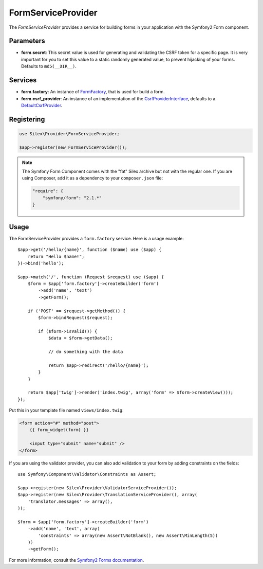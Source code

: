 FormServiceProvider
===================

The *FormServiceProvider* provides a service for building forms in
your application with the Symfony2 Form component.

Parameters
----------

* **form.secret**: This secret value is used for generating and validating the
  CSRF token for a specific page. It is very important for you to set this
  value to a static randomly generated value, to prevent hijacking of your
  forms. Defaults to ``md5(__DIR__)``.

Services
--------

* **form.factory**: An instance of `FormFactory
  <http://api.symfony.com/master/Symfony/Component/Form/FormFactory.html>`_,
  that is used for build a form.

* **form.csrf_provider**: An instance of an implementation of the
  `CsrfProviderInterface
  <http://api.symfony.com/master/Symfony/Component/Form/Extension/Csrf/CsrfProvider/CsrfProviderInterface.html>`_,
  defaults to a `DefaultCsrfProvider
  <http://api.symfony.com/master/Symfony/Component/Form/Extension/Csrf/CsrfProvider/DefaultCsrfProvider.html>`_.

Registering
-----------

.. code-block:: php

    use Silex\Provider\FormServiceProvider;

    $app->register(new FormServiceProvider());

.. note::

    The Symfony Form Component comes with the "fat" Silex archive but not with
    the regular one. If you are using Composer, add it as a dependency to your
    ``composer.json`` file:

    .. code-block:: json

        "require": {
            "symfony/form": "2.1.*"
        }

Usage
-----

The FormServiceProvider provides a ``form.factory`` service. Here is a usage
example::

    $app->get('/hello/{name}', function ($name) use ($app) {
        return "Hello $name!";
    })->bind('hello');

    $app->match('/', function (Request $request) use ($app) {
        $form = $app['form.factory']->createBuilder('form')
            ->add('name', 'text')
            ->getForm();

        if ('POST' == $request->getMethod()) {
            $form->bindRequest($request);

            if ($form->isValid()) {
                $data = $form->getData();

                // do something with the data

                return $app->redirect('/hello/{name}');
            }
        }

        return $app['twig']->render('index.twig', array('form' => $form->createView()));
    });

Put this in your template file named ``views/index.twig``:

.. code-block:: jinja

    <form action="#" method="post">
        {{ form_widget(form) }}

        <input type="submit" name="submit" />
    </form>

If you are using the validator provider, you can also add validation to your
form by adding constraints on the fields::

    use Symfony\Component\Validator\Constraints as Assert;

    $app->register(new Silex\Provider\ValidatorServiceProvider());
    $app->register(new Silex\Provider\TranslationServiceProvider(), array(
        'translator.messages' => array(),
    ));

    $form = $app['form.factory']->createBuilder('form')
        ->add('name', 'text', array(
            'constraints' => array(new Assert\NotBlank(), new Assert\MinLength(5))
        ))
        ->getForm();

For more information, consult the `Symfony2 Forms documentation
<http://symfony.com/doc/2.1/book/forms.html>`_.

